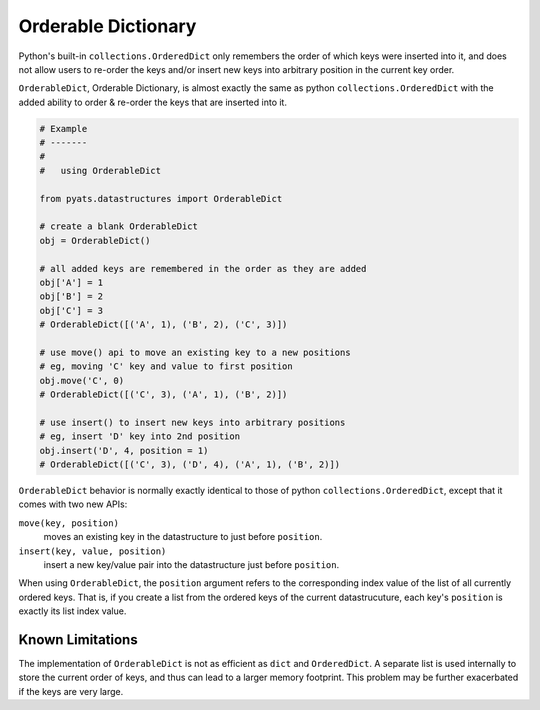 .. _orderabledict:

Orderable Dictionary
====================

Python's built-in ``collections.OrderedDict`` only remembers the order of which
keys were inserted into it, and does not allow users to re-order the keys and/or
insert new keys into arbitrary position in the current key order. 

``OrderableDict``, Orderable Dictionary, is almost exactly the same as python
``collections.OrderedDict`` with the added ability to order & re-order the keys
that are inserted into it.

.. code-block:: python

    # Example
    # -------
    #
    #   using OrderableDict

    from pyats.datastructures import OrderableDict

    # create a blank OrderableDict
    obj = OrderableDict()

    # all added keys are remembered in the order as they are added
    obj['A'] = 1
    obj['B'] = 2
    obj['C'] = 3
    # OrderableDict([('A', 1), ('B', 2), ('C', 3)])

    # use move() api to move an existing key to a new positions
    # eg, moving 'C' key and value to first position
    obj.move('C', 0)
    # OrderableDict([('C', 3), ('A', 1), ('B', 2)])

    # use insert() to insert new keys into arbitrary positions
    # eg, insert 'D' key into 2nd position
    obj.insert('D', 4, position = 1)
    # OrderableDict([('C', 3), ('D', 4), ('A', 1), ('B', 2)])


``OrderableDict`` behavior is normally exactly identical to those of python
``collections.OrderedDict``, except that it comes with two new APIs:

``move(key, position)``
    moves an existing key in the datastructure to just before ``position``.

``insert(key, value, position)``
    insert a new key/value pair into the datastructure just before ``position``.

When using ``OrderableDict``, the ``position`` argument refers to the 
corresponding index value of the list of all currently ordered keys. That is,
if you create a list from the ordered keys of the current datastrucuture, each
key's ``position`` is exactly its list index value.

Known Limitations
-----------------

The implementation of ``OrderableDict`` is not as efficient as ``dict`` and
``OrderedDict``. A separate list is used internally to store the current 
order of keys, and thus can lead to a larger memory footprint. This problem may
be further exacerbated if the keys are very large.